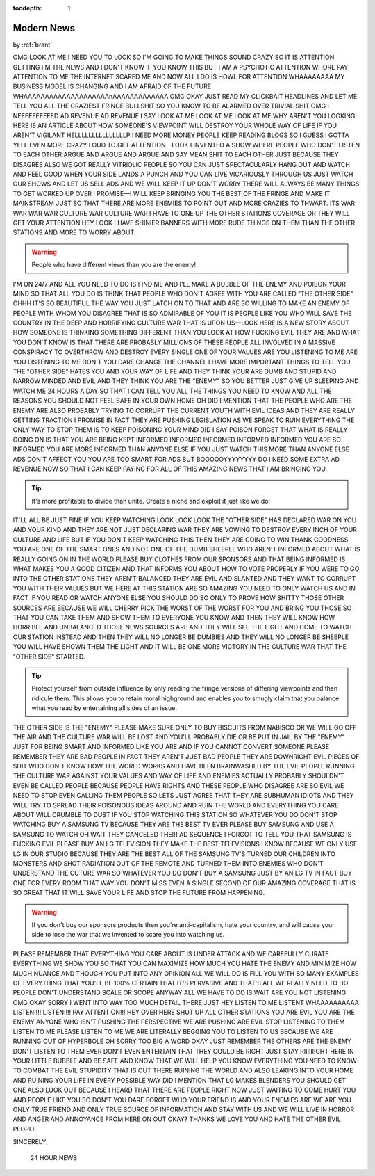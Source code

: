 :tocdepth: 1

.. _article_11:

Modern News
===========

.. container:: center

    by :ref:`brant`

OMG LOOK AT ME I NEED YOU TO LOOK SO I'M GOING TO MAKE THINGS SOUND CRAZY SO IT IS ATTENTION GETTING I'M THE NEWS AND I DON'T KNOW IF YOU KNOW THIS BUT I AM A PSYCHOTIC ATTENTION WHORE PAY ATTENTION TO ME THE INTERNET SCARED ME AND NOW ALL I DO IS HOWL FOR ATTENTION WHAAAAAAAA MY BUSINESS MODEL IS CHANGING AND I AM AFRAID OF THE FUTURE WHAAAAAAAAAAAAAAAAAAAAnAAAAAAAAAAAAA OMG OKAY JUST READ MY CLICKBAIT HEADLINES AND LET ME TELL YOU ALL THE CRAZIEST FRINGE BULLSHIT SO YOU KNOW TO BE ALARMED OVER TRIVIAL SHIT OMG I NEEEEEEEEEED AD REVENUE AD REVENUE I SAY LOOK AT ME LOOK AT ME LOOK AT ME WHY AREN'T YOU LOOKING HERE IS AN ARTICLE ABOUT HOW SOMEONE'S VIEWPOINT WILL DESTROY YOUR WHOLE WAY OF LIFE IF YOU AREN'T VIGILANT HELLLLLLLLLLLLLLLP I NEED MORE MONEY PEOPLE KEEP READING BLOGS SO I GUESS I GOTTA YELL EVEN MORE CRAZY LOUD TO GET ATTENTION—LOOK I INVENTED A SHOW WHERE PEOPLE WHO DON'T LISTEN TO EACH OTHER ARGUE AND ARGUE AND ARGUE AND SAY MEAN SHIT TO EACH OTHER JUST BECAUSE THEY DISAGREE ALSO WE GOT REALLY VITRIOLIC PEOPLE SO YOU CAN JUST SPECTACULARLY HANG OUT AND WATCH AND FEEL GOOD WHEN YOUR SIDE LANDS A PUNCH AND YOU CAN LIVE VICARIOUSLY THROUGH US JUST WATCH OUR SHOWS AND LET US SELL ADS AND WE WILL KEEP IT UP DON'T WORRY THERE WILL ALWAYS BE MANY THINGS TO GET WORKED UP OVER I PROMISE—I WILL KEEP BRINGING YOU THE BEST OF THE FRINGE AND MAKE IT MAINSTREAM JUST SO THAT THERE ARE MORE ENEMIES TO POINT OUT AND MORE CRAZIES TO THWART. ITS WAR WAR WAR WAR CULTURE WAR CULTURE WAR I HAVE TO ONE UP THE OTHER STATIONS COVERAGE OR THEY WILL GET YOUR ATTENTION HEY LOOK I HAVE SHINIER BANNERS WITH MORE RUDE THINGS ON THEM THAN THE OTHER STATIONS AND MORE TO WORRY ABOUT.

.. warning:: People who have different views than you are the enemy!

I'M ON 24/7 AND ALL YOU NEED TO DO IS FIND ME AND I'LL MAKE A BUBBLE OF THE ENEMY AND POISON YOUR MIND SO THAT ALL YOU DO IS THINK THAT PEOPLE WHO DON'T AGREE WITH YOU ARE CALLED "THE OTHER SIDE" OHHH IT'S SO BEAUTIFUL THE WAY YOU JUST LATCH ON TO THAT AND ARE SO WILLING TO MAKE AN ENEMY OF PEOPLE WITH WHOM YOU DISAGREE THAT IS SO ADMIRABLE OF YOU IT IS PEOPLE LIKE YOU WHO WILL SAVE THE COUNTRY IN THE DEEP AND HORRIFYING CULTURE WAR THAT IS UPON US—LOOK HERE IS A NEW STORY ABOUT HOW SOMEONE IS THINKING SOMETHING DIFFERENT THAN YOU LOOK AT HOW FUCKING EVIL THEY ARE AND WHAT YOU DON'T KNOW IS THAT THERE ARE PROBABLY MILLIONS OF THESE PEOPLE ALL INVOLVED IN A MASSIVE CONSPIRACY TO OVERTHROW AND DESTROY EVERY SINGLE ONE OF YOUR VALUES ARE YOU LISTENING TO ME ARE YOU LISTENING TO ME DON'T YOU DARE CHANGE THE CHANNEL I HAVE MORE IMPORTANT THINGS TO TELL YOU THE "OTHER SIDE" HATES YOU AND YOUR WAY OF LIFE AND THEY THINK YOUR ARE DUMB AND STUPID AND NARROW MINDED AND EVIL AND THEY THINK YOU ARE THE "ENEMY" SO YOU BETTER JUST GIVE UP SLEEPING AND WATCH ME 24 HOURS A DAY SO THAT I CAN TELL YOU ALL THE THINGS YOU NEED TO KNOW AND ALL THE REASONS YOU SHOULD NOT FEEL SAFE IN YOUR OWN HOME OH DID I MENTION THAT THE PEOPLE WHO ARE THE ENEMY ARE ALSO PROBABLY TRYING TO CORRUPT THE CURRENT YOUTH WITH EVIL IDEAS AND THEY ARE REALLY GETTING TRACTION I PROMISE IN FACT THEY ARE PUSHING LEGISLATION AS WE SPEAK TO RUIN EVERYTHING THE ONLY WAY TO STOP THEM IS TO KEEP POISONING YOUR MIND DID I SAY POISON FORGET THAT WHAT IS REALLY GOING ON IS THAT YOU ARE BEING KEPT INFORMED INFORMED INFORMED INFORMED INFORMED YOU ARE SO INFORMED YOU ARE MORE INFORMED THAN ANYONE ELSE IF YOU JUST WATCH THIS MORE THAN ANYONE ELSE ADS DON'T AFFECT YOU YOU ARE TOO SMART FOR ADS BUT BOOOOOYYYYYYYY DO I NEED SOME EXTRA AD REVENUE NOW SO THAT I CAN KEEP PAYING FOR ALL OF THIS AMAZING NEWS THAT I AM BRINGING YOU.

.. tip:: It's more profitable to divide than unite. Create a niche and
    exploit it just like we do!

IT'LL ALL BE JUST FINE IF YOU KEEP WATCHING LOOK LOOK LOOK THE "OTHER SIDE" HAS DECLARED WAR ON YOU AND YOUR KIND AND THEY ARE NOT JUST DECLARING WAR THEY ARE VOWING TO DESTROY EVERY INCH OF YOUR CULTURE AND LIFE BUT IF YOU DON'T KEEP WATCHING THIS THEN THEY ARE GOING TO WIN THANK GOODNESS YOU ARE ONE OF THE SMART ONES AND NOT ONE OF THE DUMB SHEEPLE WHO AREN'T INFORMED ABOUT WHAT IS REALLY GOING ON IN THE WORLD PLEASE BUY CLOTHES FROM OUR SPONSORS AND THAT BEING INFORMED IS WHAT MAKES YOU A GOOD CITIZEN AND THAT INFORMS YOU ABOUT HOW TO VOTE PROPERLY IF YOU WERE TO GO INTO THE OTHER STATIONS THEY AREN'T BALANCED THEY ARE EVIL AND SLANTED AND THEY WANT TO CORRUPT YOU WITH THEIR VALUES BUT WE HERE AT THIS STATION ARE SO AMAZING YOU NEED TO ONLY WATCH US AND IN FACT IF YOU READ OR WATCH ANYONE ELSE YOU SHOULD DO SO ONLY TO PROVE HOW SHITTY THOSE OTHER SOURCES ARE BECAUSE WE WILL CHERRY PICK THE WORST OF THE WORST FOR YOU AND BRING YOU THOSE SO THAT YOU CAN TAKE THEM AND SHOW THEM TO EVERYONE YOU KNOW AND THEN THEY WILL KNOW HOW HORRIBLE AND UNBALANCED THOSE NEWS SOURCES ARE AND THEY WILL SEE THE LIGHT AND COME TO WATCH OUR STATION INSTEAD AND THEN THEY WILL NO LONGER BE DUMBIES AND THEY WILL NO LONGER BE SHEEPLE YOU WILL HAVE SHOWN THEM THE LIGHT AND IT WILL BE ONE MORE VICTORY IN THE CULTURE WAR THAT THE "OTHER SIDE" STARTED.

.. tip:: Protect yourself from outside influence by only reading the
    fringe versions of differing viewpoints and then ridicule them. This
    allows you to retain moral highground and enables you to smugly
    claim that you balance what you read by entertaining all sides of
    an issue.

THE OTHER SIDE IS THE "ENEMY" PLEASE MAKE SURE ONLY TO BUY BISCUITS FROM NABISCO OR WE WILL GO OFF THE AIR AND THE CULTURE WAR WILL BE LOST AND YOU'LL PROBABLY DIE OR BE PUT IN JAIL BY THE "ENEMY" JUST FOR BEING SMART AND INFORMED LIKE YOU ARE AND IF YOU CANNOT CONVERT SOMEONE PLEASE REMEMBER THEY ARE BAD PEOPLE IN FACT THEY AREN'T JUST BAD PEOPLE THEY ARE DOWNRIGHT EVIL PIECES OF SHIT WHO DON'T KNOW HOW THE WORLD WORKS AND HAVE BEEN BRAINWASHED BY THE EVIL PEOPLE RUNNING THE CULTURE WAR AGAINST YOUR VALUES AND WAY OF LIFE AND ENEMIES ACTUALLY PROBABLY SHOULDN'T EVEN BE CALLED PEOPLE BECAUSE PEOPLE HAVE RIGHTS AND THESE PEOPLE WHO DISAGREE ARE SO EVIL WE NEED TO STOP EVEN CALLING THEM PEOPLE SO LETS JUST AGREE THAT THEY ARE SUBHUMAN IDIOTS AND THEY WILL TRY TO SPREAD THEIR POISONOUS IDEAS AROUND AND RUIN THE WORLD AND EVERYTHING YOU CARE ABOUT WILL CRUMBLE TO DUST IF YOU STOP WATCHING THIS STATION SO WHATEVER YOU DO DON'T STOP WATCHING BUY A SAMSUNG TV BECAUSE THEY ARE THE BEST TV EVER PLEASE BUY SAMSUNG AND USE A SAMSUNG TO WATCH OH WAIT THEY CANCELED THEIR AD SEQUENCE I FORGOT TO TELL YOU THAT SAMSUNG IS FUCKING EVIL PLEASE BUY AN LG TELEVISION THEY MAKE THE BEST TELEVISIONS I KNOW BECAUSE WE ONLY USE LG IN OUR STUDIO BECAUSE THEY ARE THE BEST ALL OF THE SAMSUNG TV'S TURNED OUR CHILDREN INTO MONSTERS AND SHOT RADIATION OUT OF THE REMOTE AND TURNED THEM INTO ENEMIES WHO DON'T UNDERSTAND THE CUTURE WAR SO WHATEVER YOU DO DON'T BUY A SAMSUNG JUST BY AN LG TV IN FACT BUY ONE FOR EVERY ROOM THAT WAY YOU DON'T MISS EVEN A SINGLE SECOND OF OUR AMAZING COVERAGE THAT IS SO GREAT THAT IT WILL SAVE YOUR LIFE AND STOP THE FUTURE FROM HAPPENING.

.. warning:: If you don't buy our sponsors products then you're
    anti-capitalism, hate your country, and will cause your side to
    lose the war that we invented to scare you into watching us.

PLEASE REMEMBER THAT EVERYTHING YOU CARE ABOUT IS UNDER ATTACK AND WE CAREFULLY CURATE EVERYTHING WE SHOW YOU SO THAT YOU CAN MAXIMIZE HOW MUCH YOU HATE THE ENEMY AND MINIMIZE HOW MUCH NUANCE AND THOUGH YOU PUT INTO ANY OPINION ALL WE WILL DO IS FILL YOU WITH SO MANY EXAMPLES OF EVERYTHING THAT YOU'LL BE 100% CERTAIN THAT IT'S PERVASIVE AND THAT'S ALL WE REALLY NEED TO DO PEOPLE DON'T UNDERSTAND SCALE OR SCOPE ANYWAY ALL WE HAVE TO DO IS WAIT ARE YOU NOT LISTENING OMG OKAY SORRY I WENT INTO WAY TOO MUCH DETAIL THERE JUST HEY LISTEN TO ME LISTENT WHAAAAAAAAAA LISTEN!!!! LISTEN!!!! PAY ATTENTION!!! HEY OVER HERE SHUT UP ALL OTHER STATIONS YOU ARE EVIL YOU ARE THE ENEMY ANYONE WHO ISN'T PUSHING THE PERSPECTIVE WE ARE PUSHING ARE EVIL STOP LISTENING TO THEM LISTEN TO ME PLEASE LISTEN TO ME WE ARE LITERALLY BEGGING YOU TO LISTEN TO US BECAUSE WE ARE RUNNING OUT OF HYPERBOLE OH SORRY TOO BIG A WORD OKAY JUST REMEMBER THE OTHERS ARE THE ENEMY DON'T LISTEN TO THEM EVER DON'T EVEN ENTERTAIN THAT THEY COULD BE RIGHT JUST STAY RIIIIIIIGHT HERE IN YOUR LITTLE BUBBLE AND BE SAFE AND KNOW THAT WE WILL HELP YOU KNOW EVERYTHING YOU NEED TO KNOW TO COMBAT THE EVIL STUPIDITY THAT IS OUT THERE RUINING THE WORLD AND ALSO LEAKING INTO YOUR HOME AND RUINING YOUR LIFE IN EVERY POSSIBLE WAY DID I MENTION THAT LG MAKES BLENDERS YOU SHOULD GET ONE ALSO LOOK OUT BECAUSE I HEARD THAT THERE ARE PEOPLE RIGHT NOW JUST WAITING TO COME HURT YOU AND PEOPLE LIKE YOU SO DON'T YOU DARE FORGET WHO YOUR FRIEND IS AND YOUR ENEMIES ARE WE ARE YOU ONLY TRUE FRIEND AND ONLY TRUE SOURCE OF INFORMATION AND STAY WITH US AND WE WILL LIVE IN HORROR AND ANGER AND ANNOYANCE FROM HERE ON OUT OKAY? THANKS WE LOVE YOU AND HATE THE OTHER EVIL PEOPLE.

SINCERELY,

    24 HOUR NEWS
